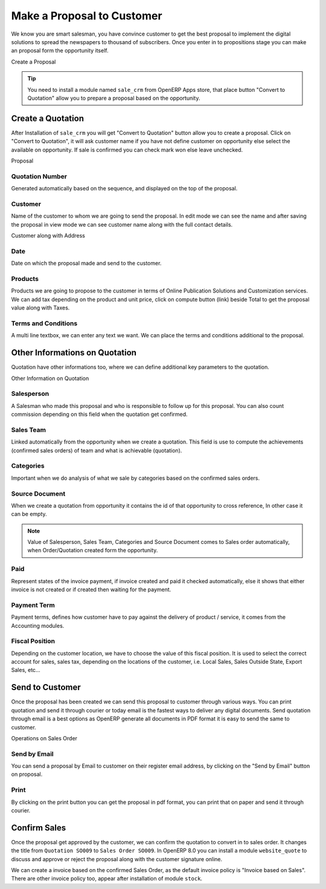 .. _make-proposal:

.. index::
	single: Make a Proposal
	single: Create Quote
	
Make a Proposal to Customer
===========================
We know you are smart salesman, you have convince customer to get the best proposal to implement the digital solutions to spread the newspapers to thousand of subscribers. Once you enter in to propositions stage you can make an proposal form the opportunity itself. 

.. image:: images/make-quote.png

Create a Proposal

.. tip::
	You need to install a module named ``sale_crm`` from OpenERP Apps store, that place button "Convert to Quotation" allow you to prepare a proposal based on the opportunity.

Create a Quotation
------------------
After Installation of ``sale_crm`` you will get "Convert to Quotation" button allow you to create a proposal. Click on "Convert to Quotation", it will ask customer name if you have not define customer on opportunity else select the available on opportunity. If sale is confirmed you can check mark won else leave unchecked. 

.. image:: images/quotation.png

Proposal

Quotation Number
~~~~~~~~~~~~~~~~
Generated automatically based on the sequence, and displayed on the top of the proposal.

Customer
~~~~~~~~
Name of the customer to whom we are going to send the proposal. In edit mode we can see the name and after saving the proposal in view mode we can see customer name along with the full contact details. 

.. image:: images/quotation-readonly.png

Customer along with Address

Date
~~~~
Date on which the proposal made and send to the customer. 

Products
~~~~~~~~
Products we are going to propose to the customer in terms of Online Publication Solutions and Customization services. We can add tax depending on the product and unit price, click on compute button (link) beside Total to get the proposal value along with Taxes.

Terms and Conditions
~~~~~~~~~~~~~~~~~~~~
A multi line textbox, we can enter any text we want. We can place the terms and conditions additional to the proposal.

Other Informations on Quotation
-------------------------------
Quotation have other informations too, where we can define additional key parameters to the quotation. 

.. image:: images/quotation-otherinfo.png

Other Information on Quotation

Salesperson
~~~~~~~~~~~
A Salesman who made this proposal and who is responsible to follow up for this proposal. You can also count commission depending on this field when the quotation get confirmed.

Sales Team
~~~~~~~~~~
Linked automatically from the opportunity when we create a quotation. This field is use to compute the achievements (confirmed sales orders) of team and what is achievable (quotation).

Categories
~~~~~~~~~~
Important when we do analysis of what we sale by categories based on the confirmed sales orders.

Source Document
~~~~~~~~~~~~~~~
When we create a quotation from opportunity it contains the id of that opportunity to cross reference, In other case it can be empty.

.. note::
	Value of Salesperson, Sales Team, Categories and Source Document comes to Sales order automatically, when Order/Quotation created form the opportunity.

Paid
~~~~
Represent states of the invoice payment, if invoice created and paid it checked automatically, else it shows that either invoice is not created or if created then waiting for the payment.

Payment Term
~~~~~~~~~~~~
Payment terms, defines how customer have to pay against the delivery of product / service, it comes from the Accounting modules.

Fiscal Position
~~~~~~~~~~~~~~~
Depending on the customer location, we have to choose the value of this fiscal position. It is used to select the correct account for sales, sales tax, depending on the locations of the customer, i.e. Local Sales, Sales Outside State, Export Sales, etc...

Send to Customer
----------------
Once the proposal has been created we can send this proposal to customer through various ways. You can print quotation and send it through courier or today email is the fastest ways to deliver any digital documents. Send quotation through email is a best options as OpenERP generate all documents in PDF format it is easy to send the same to customer.

.. image:: images/sales-states.png

Operations on Sales Order 

Send by Email
~~~~~~~~~~~~~
You can send a proposal by Email to customer on their register email address, by clicking on the "Send by Email" button on proposal. 

Print
~~~~~
By clicking on the print button you can get the proposal in pdf format, you can print that on paper and send it through courier.

Confirm Sales
-------------
Once the proposal get approved by the customer, we can confirm the quotation to convert in to sales order. It changes the title from ``Quotation SO009`` to ``Sales Order SO009``. In OpenERP 8.0 you can install a module ``website_quote`` to discuss and approve or reject the proposal along with the customer signature online.

We can create a invoice based on the confirmed Sales Order, as the default invoice  policy is "Invoice based on Sales". There are other invoice policy too, appear after installation of module ``stock``.